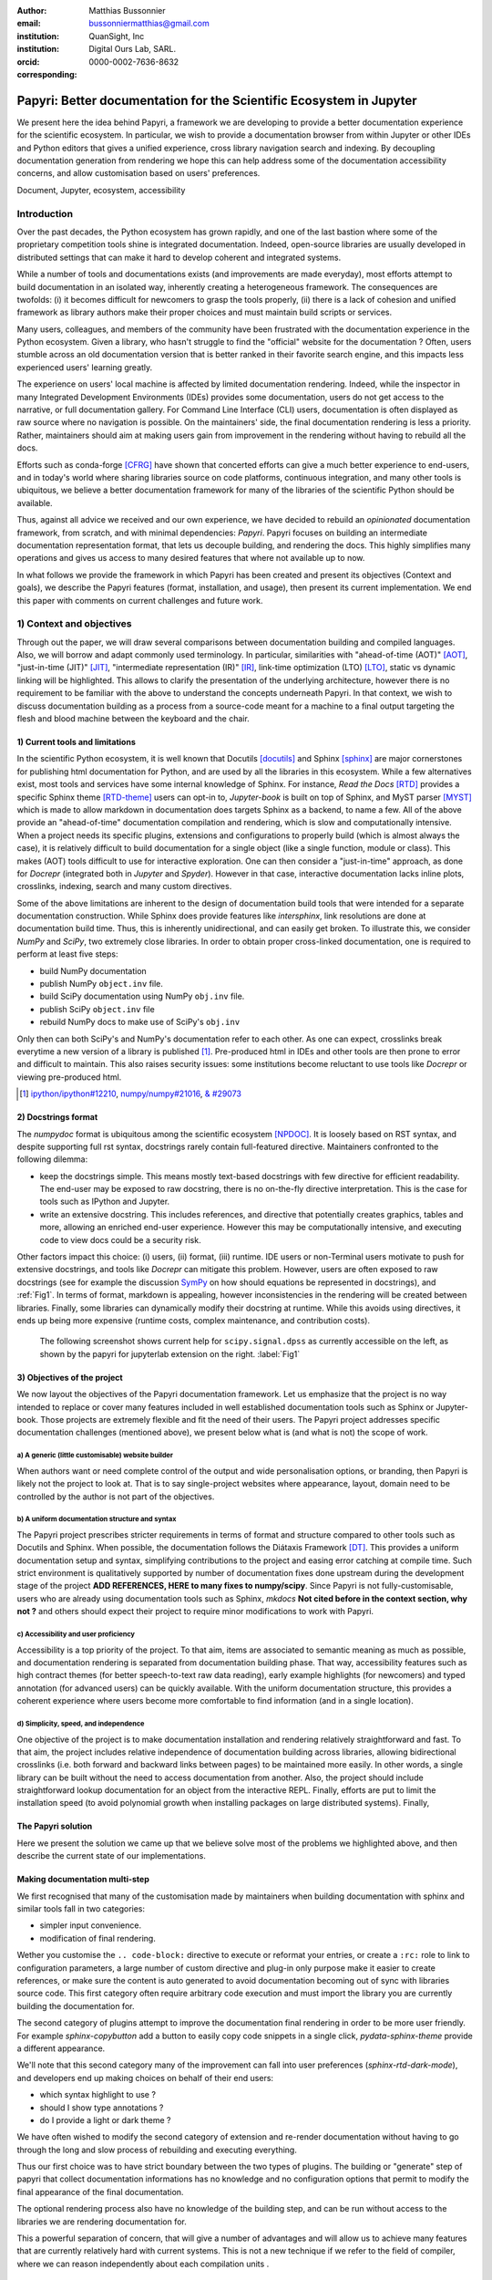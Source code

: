 :author: Matthias Bussonnier
:email: bussonniermatthias@gmail.com
:institution: QuanSight, Inc
:institution: Digital Ours Lab, SARL.
:orcid: 0000-0002-7636-8632
:corresponding:

====================================================================
Papyri: Better documentation for the Scientific Ecosystem in Jupyter
====================================================================

.. class:: abstract

   We present here the idea behind Papyri, a framework we are developing to
   provide a better documentation experience for the scientific ecosystem. In
   particular, we wish to provide a documentation browser from within Jupyter or
   other IDEs and Python editors that gives a unified experience, cross library
   navigation search and indexing. By decoupling documentation generation from
   rendering we hope this can help address some of the documentation
   accessibility concerns, and allow customisation based on users' preferences. 
   

.. class:: keywords

   Document, Jupyter, ecosystem, accessibility

Introduction
============

Over the past decades, the Python ecosystem has grown rapidly, and one of the
last bastion where some of the proprietary competition tools shine is integrated
documentation. Indeed, open-source libraries are usually developed in
distributed settings that can make it hard to develop coherent and integrated
systems. 

While a number of tools and documentations exists (and improvements are made
everyday), most efforts attempt to build documentation in an isolated way,
inherently creating a heterogeneous framework. The consequences are twofolds:
(i) it becomes difficult for newcomers to grasp the tools properly, (ii) there
is a lack of cohesion and unified framework as library authors make their proper
choices and must maintain build scripts or services.

Many users, colleagues, and members of the community have been frustrated with
the documentation experience in the Python ecosystem. Given a library, who
hasn't struggle to find the "official" website for the documentation ? Often,
users stumble across an old documentation version that is better ranked in their
favorite search engine, and this impacts less experienced users' learning
greatly.

The experience on users' local machine is affected by limited documentation
rendering. Indeed, while the inspector in many Integrated Development
Environments (IDEs) provides some documentation, users do not get access to
the narrative, or full documentation gallery. For Command Line Interface (CLI)
users, documentation is often displayed as raw source where no navigation is
possible. On the maintainers' side, the final documentation rendering is less a
priority. Rather, maintainers should aim at making users gain from improvement
in the rendering without having to rebuild all the docs.

Efforts such as conda-forge [CFRG]_ have shown that concerted efforts can
give a much better experience to end-users, and in today's world where sharing
libraries source on code platforms, continuous integration, and many other tools
is ubiquitous, we believe a better documentation framework for many of the
libraries of the scientific Python should be available.

Thus, against all advice we received and our own experience, we have decided to
rebuild an *opinionated* documentation framework, from scratch, and with minimal
dependencies: *Papyri*. Papyri focuses on building an intermediate
documentation representation format, that lets us decouple building, and
rendering the docs. This highly simplifies many operations and gives us access
to many desired features that where not available up to now.

In what follows we provide the framework in which Papyri has been created and
present its objectives (Context and goals), we describe the Papyri features
(format, installation, and usage), then present its current implementation. We
end this paper with comments on current challenges and future work.


1) Context and objectives
=========================

Through out the paper, we will draw several comparisons between documentation
building and compiled languages. Also, we will borrow and adapt commonly used
terminology. In particular, similarities with "ahead-of-time (AOT)" [AOT]_,
"just-in-time (JIT)" [JIT]_, "intermediate representation (IR)" [IR]_, link-time
optimization (LTO) [LTO]_, static vs dynamic linking will be highlighted. This
allows to clarify the presentation of the underlying architecture, however there
is no requirement to be familiar with the above to understand the concepts
underneath Papyri. In that context, we wish to discuss documentation building as
a process from a source-code meant for a machine to a final output targeting the
flesh and blood machine between the keyboard and the chair. 

1) Current tools and limitations
--------------------------------

In the scientific Python ecosystem, it is well known that Docutils [docutils]_
and Sphinx [sphinx]_ are major cornerstones for publishing html documentation
for Python, and are used by all the libraries in this ecosystem. While a few
alternatives exist, most tools and services have some internal knowledge of
Sphinx. For instance, `Read the Docs` [RTD]_ provides a specific Sphinx theme
[RTD-theme]_ users can opt-in to, `Jupyter-book` is built on top of Sphinx, and
MyST parser [MYST]_ which is made to allow markdown in documentation does
targets Sphinx as a backend, to name a few. All of the above provide an
"ahead-of-time" documentation compilation and rendering, which is slow and
computationally intensive. When a project needs its specific plugins, extensions
and configurations to properly build (which is almost always the case), it is
relatively difficult to build documentation for a single object (like a single
function, module or class). This makes (AOT) tools difficult to use for
interactive exploration. One can then consider a "just-in-time" approach, as done
for `Docrepr` (integrated both in `Jupyter` and `Spyder`). However in that case,
interactive documentation lacks inline plots, crosslinks, indexing, search and
many custom directives.

Some of the above limitations are inherent to the design of documentation build
tools that were intended for a separate documentation construction. While Sphinx does
provide features like `intersphinx`, link resolutions are done at documentation
build time. Thus, this is inherently unidirectional, and can easily get broken.
To illustrate this, we consider `NumPy` and `SciPy`, two extremely close
libraries. In order to obtain proper cross-linked documentation, one is required to perform at least five
steps:

- build NumPy documentation

- publish NumPy ``object.inv`` file. 

- build SciPy documentation using NumPy ``obj.inv`` file.

- publish SciPy ``object.inv`` file
  
- rebuild NumPy docs to make use of SciPy's ``obj.inv``

Only then can both SciPy's and NumPy's documentation refer to each other. As one can expect, crosslinks break everytime a new version of a library is published [#]_. Pre-produced html in IDEs and other tools are then prone to error and difficult to maintain. This also raises security issues: some institutions become reluctant to use tools like `Docrepr` or viewing pre-produced html. 

.. [#] `ipython/ipython#12210 <https://github.com/ipython/ipython/pull/12210>`_, `numpy/numpy#21016 <https://github.com/numpy/numpy/pull/21016>`_, `& #29073 <https://github.com/numpy/numpy/pull/20973>`_


2) Docstrings format
--------------------

The `numpydoc` format is ubiquitous among the scientific ecosystem [NPDOC]_. It
is loosely based on RST syntax, and despite supporting full rst syntax,
docstrings rarely contain full-featured directive. Maintainers confronted to the following dilemma:

- keep the docstrings simple. This means mostly text-based docstrings with few directive for efficient readability. The end-user may be exposed to raw docstring, there is no on-the-fly directive interpretation. This is the case for tools such as IPython and Jupyter. 

- write an extensive docstring. This includes references, and directive that
  potentially creates graphics, tables and more, allowing an enriched end-user experience. However this may be computationally intensive, and executing code to view docs could be a security risk.

Other factors impact this choice: (i) users, (ii) format, (iii) runtime. IDE users or non-Terminal users motivate to push for extensive docstrings, and tools like `Docrepr` can mitigate this problem. However, users are often exposed to raw docstrings (see for example the discussion `SymPy
<https://github.com/sympy/sympy/issues/14964>`_ on how should equations be
represented in docstrings), and :ref:`Fig1`. In terms of format, markdown is appealing, however inconsistencies in the rendering will be created between libraries. Finally, some libraries can dynamically modify their docstring at runtime. While this avoids using directives, it ends up being more expensive (runtime costs, complex maintenance, and contribution costs).

..   :align: center
..   :figclass: w
.. figure:: scipy-dpss-old-new.png

   The following screenshot shows current help for ``scipy.signal.dpss`` as
   currently accessible on the left, as shown by the  papyri for jupyterlab
   extension on the right. :label:`Fig1`


3) Objectives of the project
----------------------------

We now layout the objectives of the Papyri documentation framework. 
Let us emphasize that the project is no way intended to replace or cover many features included in well established documentation tools such as Sphinx or Jupyter-book.
Those projects are extremely flexible and fit the need of their users. The Papyri project addresses specific documentation challenges (mentioned above), we present below what is (and what is not) the scope of work.

a) A generic (little customisable) website builder
~~~~~~~~~~~~~~~~~~~~~~~~~~~~~~~~~~~~~~~~~~~~~~~~~~

When authors want or need complete control of the output and wide
personalisation options, or branding, then Papyri is likely not the project to look
at. That is to say single-project websites where appearance, layout, domain need to be
controlled by the author is not part of the objectives.

b) A uniform documentation structure and syntax
~~~~~~~~~~~~~~~~~~~~~~~~~~~~~~~~~~~~~~~~~~~~~~~

The Papyri project prescribes stricter requirements in terms of format and structure compared to other tools such as Docutils and Sphinx. When possible, the documentation follows the Diátaxis Framework [DT]_. This provides a uniform documentation setup and syntax, simplifying contributions to the project and easing error catching at compile time. 
Such strict environment is qualitatively supported by number of documentation fixes done upstream during the development stage of the project **ADD REFERENCES,
HERE to many fixes to numpy/scipy**.
Since Papyri is not fully-customisable, users who are already using documentation tools such as Sphinx, `mkdocs` **Not cited before in the context section, why not ?** and others should expect their project to require minor modifications to work with Papyri. 


c) Accessibility and user proficiency
~~~~~~~~~~~~~~~~~~~~~~~~~~~~~~~~~~~~~

Accessibility is a top priority of the project. To that aim, items are associated to semantic meaning as much as possible, and documentation rendering is separated from documentation building phase. That way, accessibility features such as high contract themes (for better speech-to-text raw data reading), early example highlights (for newcomers) and typed annotation (for advanced users) can be quickly available. With the uniform documentation structure, this provides a coherent experience where users become more comfortable to find information (and in a single location).

d) Simplicity, speed, and independence
~~~~~~~~~~~~~~~~~~~~~~~~~~~~~~~~~~~~~~

One objective of the project is to make documentation installation and rendering relatively straightforward and fast. To that aim, the project includes relative independence of documentation building across libraries, allowing bidirectional crosslinks (i.e. both forward and backward links between pages) to be maintained more easily. In other words, a single library can be built without the need to access documentation from another. Also, the project should include straightforward lookup documentation for an object from the
interactive REPL. Finally, efforts are put to limit the installation speed (to avoid polynomial growth when installing packages on large distributed systems). Finally, 


The Papyri solution
-------------------

Here we present the solution we came up that we believe solve most of the
problems we highlighted above, and then describe the current state of our
implementations.

Making documentation multi-step
-------------------------------

We first recognised that many of the customisation made by maintainers when
building documentation with sphinx and similar tools fall in two categories:

- simpler input convenience. 
- modification of final rendering. 


Wether you customise the ``.. code-block:`` directive to execute or reformat
your entries, or create a ``:rc:`` role to link to configuration parameters, a
large number of custom directive and plug-in only purpose make it easier to
create references, or make sure the content is auto generated to avoid
documentation becoming out of sync with libraries source code. This first
category often require arbitrary code execution and must import the library you
are currently building the documentation for. 


The second category of plugins attempt to improve the documentation final
rendering in order to be more user friendly. For example `sphinx-copybutton` add
a button to easily copy code snippets in a single click, `pydata-sphinx-theme`
provide a different appearance.

We'll note that this second category many of the improvement can fall into user
preferences (`sphinx-rtd-dark-mode`), and developers end up making choices on
behalf of their end users: 

- which syntax highlight to use ?
- should I show type annotations ?
- do I provide a light or dark theme ? 


We have often wished to modify the second category of extension and re-render 
documentation without having to go through the long and slow process of
rebuilding and executing everything. 


Thus our first choice was to have  strict boundary between the two types of
plugins. The building or "generate" step of papyri that collect documentation
informations has no knowledge and no configuration options that permit to modify
the final appearance of the final documentation.

The optional rendering process also have no knowledge of the building step, and
can be run without access to the libraries we are rendering documentation for.

This a powerful separation of concern, that will give a number of advantages and
will allow us to achieve many features that are currently relatively hard with
current systems. This is not a new technique if we refer to the field of
compiler, where we can reason independently about each compilation units .

Standard IRD format
-------------------

While we are still in search of a better name, most of the success of papyri 
relies on the definition of standard interchangeable Intermediate
Representation for Documentation format (IRD). We borrow the name IR again from
compilers.

This allow to separate concerns between M producers and N renderer, and reduce a
M*N problem where each renderer need to be able to be able to consume input from
each producer, to an N+M, where each producer should only care about producing
IRD, and each renderer consume it.

This also allows us to take IRD from multiple producer are once, and render it
together to a single target, this breaking the silos between libraries.

As of the writing of this paper, IRD files are currently separated into multiple
categories. 

- API files describe the documentation for a single object, expressed as a
  Json object. When possible the informations are encoded semantically.
  Files are organized based on the fully-qualified name of the Python object
  they reference, and contain either absolute reference to another object
  (library, version and identifier), or delayed references to objects that may
  exists in another library. Some extra per-object meta information like
  file/line number of definition can be stored as well.
- Narrative files are similar to API file, except with the notion they do not
  represent a given object, but posses a previous/next page, and are organised
  in an ordered tree related to the table of content. 
- Examples files are non-ordered collection of files.
- Assets are untouched binary blobs that can be references by any of the above
  three categories, and are the only category that only have backward
  references, and no forward references.

In addition to those 4 kinds of objects, metadata about the current package is
stored: library name, current version, pypi name, GitHub slug, maintainers names,
logo, issue tracker and a few other. Allowing us to for example auto generate
link to issue tracker, or to source files when rendering. 

We also store a mapping from fully qualified names to canonical names, in order
to properly resolve some references, of normalise links.

The final specification of the IRD file is unfinished, we thus invite you to
consult the current state on the GitHub repository.

Those IRD files must be standardise in order to achieve our end goal, and
distribution of those files are not going to be covered in this paper.


IRD Installation
----------------

Unlike packages installation IRD bundles do not have the notion of dependencies,
thus a full-fledge package manager is not necessary, and installing can be
limited to downloading corresponding files and unpacking them.

We'll note as well that IRD bundles for multiple versions of the same library,
or conflicting libraries is not inherently problematic, and can be shared across
multiple multiple environments.

From a security standpoint, installing IRD bundles does not requires the
execution of arbitrary code. This is critical for adoption in deployments.


There is an opportunity at IRD installation time to provide localized variant,
but we have not explored much the opportunity of IRD bundle translations.


High level Usage 
----------------

The papyri lifecycle for papyri-based documentation can roughly be decomposed
into 3 broad categories of stakeholders, and processes. 

The first stakeholders are library maintainers. Those should ensure that papyri
can build Intermediate Representation Documentation (IRD) files. And publish
an IRD bundle.

Creation of IRD files and bundles is the computation intensive step, that may
requires complex dependencies, or specific plugins. Creation of these files may
be a multi-step process or use external tooling that is not related to papyri or
does not use Python. Note that these steps do not requires the libraries
maintainer to worry about visual appearance and rendering of documentation.

.. comment:
   maybe move next paragrah somewehre else ?

On our test machine (2021 Macbook Pro M1, base model), building scipy & numpy
documentatatio IRD files can take several minutes. This include executing
examples in most docstrings and type inferring most examples in order to
provide information about each variable.

The second category of stakeholder are end-users. Those users are responsible
from installing desired IRD bundles. In most case this will be IRD bundles from
already installed libraries.  While papyri is not currently integrated with
package manager or IDEs, we could imagine this process being automatic, or on
demand.


The third category of stakeholder are IDEs developers, who want to make sure
IRD files can be properly rendered and browsed by their users when requested;
potentially taking into account user preferences, and providing added
values with for example indexing, searching, bookmarks. Such a category of
stakeholder could also be opinionated web hosting in a similar fashion to
rustsdocs, devdocs.io



Current implementation
======================

In this section we'll describe a few of the choices we've make for a our current
implementation. 


IRD file Generation
-------------------

While the core idea around papyri resides in the IRD files and bundles, we 
we made with current implementation. As a wide majority of the core Scientific python stack
uses sphinx, RST and Numpydoc, the current implementation only support those. 
We do hope to extend it with MyST later, or provide it as a plugin.

We use Tree-Sitter, and tree-sitter-rst to parse RST syntax, in particular
tree-sitter allow us to easily "unparse" an AST node when necessary as the ast
nodes contains bytes offset to the original buffer. This was relatively
convenient to handle custom directive and number of edge cases where project
relied on loose definition of the rst syntax. For example rst directive are of
the form::

  .. directive:: arguments
      
      body

While technically there is no space before the ``::``, docutils and sphinx allow
this, but it fails in tree-sitter with an error node. We check for error nodes,
un-parse, and add heuristics to restore a proper syntax and parse again  to
obtain the new node.

Alternatively a number of directive like ``warnings``, ``notes``
``admonitions`` still contain valid RST. Instead of storing the directive with
the raw text, we parse the full document (potentially finding invalid syntax),
and unparse to the raw text only if the directive requires it.


Serialisation of data structure into IRD files are currently using a custom
serialiser that we hope to swap for msgspec **ADD REF**. The AST objects are completely
typed but contains a number of Unions and Sequences of Unions. We found out that
many frameworks like ``pydantic`` do not support sequences of Unions where each
item in the Union may be of a different type.

We currently try to type-infer all code examples with Jedi, and pre-syntax
highlight using pygments when possible.

IRD File Installation
---------------------

Download and Installation of IRD files is done concurrently using ``httpx``,
with ``trio`` as an async framework. This let us download files concurrently.

As the current implementation of Papyri is targeted at Python documentation and
written in Python, we can query the existing version of Python libraries
installed, and infer the right version of the requested documentation. Our
implementation currently attempt to guess relevant libraries version when the
exact version number is missing from for the install command. 


The IRD files are post-processed into a local custom format. Object informations are
store in 3 different places: A local SQLite database, CBOR representation of
each document, and raw storage on disk for assets and binary blobs. 

SQlite allows us to easily query graph informations at run time, just before
rendering, and is mostly optimised for infrequent read access. While we still
mostly resolve some SQLite information at runtime, we are planning to move some
of this processing to installation time. For example, determining whether inter
libraries links exists.

CBOR object for post-processed IRD files has been chosen to provide a more
compact representation than JSON which keys are often is highly redundant, while
still avoiding to use compression for fast access.

Access to these resources is providing via an internal ``GraphStore`` API which
is agnostic of the backend, and ensure the consistency of operations like
adding/removing/replacing documents.

Documentation Rendering
-----------------------

The current papyri implementation contains Wea number of rendering engines, each
of them mostly consist of fetching a single page, it's metadata, and
walking the IRD AST tree, and rendering each nodes with user preferences. 

- An ASCII terminal render using Jinja2. This can be useful to pipe
  documentation to other tools like grep, less, cat. 
  This also helps us to work in a highly restricted environment, and make sure
  reading the documentation is sensible; for example as a proxy to using a
  screen reader.

- A Textual User Interface browser using urwid. This lets you navigate in the
  terminal, reflow long line on window resize, and can even open images files in
  external editors. We encountered several bugs in urwid and are considering
  rewriting it using Rich/Textual. Our project is for this renderer to replace
  CLI IPython ``?`` interface which currently only shows raw docstrings.

- A "Just-in-Time" rendering engine using Jinja2/quart/trio ; Quart being an async
  version of flask. This version is the one with the most features, and is the
  principal one we use for development. This environment let us iterate rapidly
  over the rendering engine.

- A static "Ahead of time", rendering of all the existing pages that can be
  rendered ahead of time, using the same class as the Just-in-time rendering
  that basically loops through all entries in the SQLite database and render
  each independently. We use this renderer mostly for exhaustive testing, and
  measure performance. 

  With this renderer we can render most of the API documentation of IPython,
  astropy, dask, distributed, matplotlib, networkx, numpy, pandas, papyri, scipy,
  scikit-image. This represent ~28000 pages in ~60 seconds, so about 450 pages/sec on
  a recent macbook pro M1.

For all of the above renderer, our profiling shows that documentation rendering is
mostly limited by object de-serialisation from disk as well a Jinja2
templating engine. We've played with writing a static html renderer in a
compiled language (Rust, using compiled, and typed checked templates), and
managed to get about a factor 10 speedup, but this implementation is now out of
sync with the main papyri code base. 


Finally we've started implementing a JupyterLab extension that present itself as
a side-panel and is capable of basic browsing and rendering. Is uses typescript,
react and native JupyterLab component. Future plan is to replace and complement
JupyterLab's ``?`` and ``?`` operator as well as JupyterLab Inspector when
possible. A screen shot of current development version of the JupyterLab
extension can be seen in :ref:`Fig1` and :ref:`Fig2`.


.. figure:: jupyterlab-prototype.png
   :scale: 80%


   Zoomed out view of the papyri for jupyterlab extension, we can see that the
   code examples include plots. Most token in each examples are link to the
   corresponding page. Early navigatin bar visible at the top. :label:`Fig2`


.. figure:: local-graph.png

   (screenshot). We played with the possibility of using D3.js to a local graph
   of connection among the most important node arround ``numpy.ndarray``. Nodes
   are sized with respectd to the number of incomming links, and colored with
   respect to their library.




Challenges
----------

In order to be able to link to object documentation without having access
the build IRD bundles from all the library we need to come up with a schema that
uniquely identify each object. For this we decided to use the fully qualified
names of an object. That is to say the concatenation of the module in which it
is defined, with its local name. We encountered multiple edge cases with that. 

- To mirror python syntax is it easy to use ``.`` to concatenate both parts. 
  Unfortunately that leads to ambiguity when modules re-export functions of
  the same name. 

  .. code-block:: python

      # module mylib/__init__.py

      from .mything import mything

  ``mylib.mything`` is ambiguous with respect to the ``mything`` submodule and
  the object reexported. In future version we'll  use ``:`` as a module/name
  separator.

- Decorated functions or other dynamic approaches to expose function to users
  end up having ``<local>>`` in their fully qualified names, which is invalid. 

- Many builtins functions (``np.sin``, ``np.cos``, ...) do not have a fully
  qualified name that can be extracted by object introspection. We believe it 
  should be possible to identify those via other means (e.g. docstring hash) but
  haven't explored those possibilities yet.

- Fully qualified names are often not canonical names (the name that are
  typically use for import), and finding the canonical name automatically is not
  always straightforward. 

- There are also challenges with case sensitivity, in particular of
  MacOS file systems, and a couple of object ends up referring to the same IRD file
  on disk if proper care is not taken. We currently append a case-sensitive hash
  at end of the filename to disambiguate.

- Many libraries have syntax that _looks_ right once rendered to html, but does
  not follow proper syntax, or relies on peculiarities of docutils and sphinx
  rendering and parsing.

- Many custom directive plugins cannot be reused from sphinx, and need to be
  reimplemented.



Future possibilities
--------------------

Beyond what has been presented in this paper, there is a number of opportunities
to improved and extend on what papyri can allow for the Scientific Python
ecosystem. 

One of the area we have not talked about is the ability to build IRD bundle on
Continuous Integration platform. Services like GitHub action, Azure pipeline and
many other are already setup to test packages. We hope to leverage this
infrastructure to build IRD file and make them available to users. 

Hosting of intermediate IRD file has also not been covered, while we currently
have a prototype of http index using GitHub pages, it is likely not a
sustainable hosting platform as disk space is limited. IRD being in our
experience smaller than HTML documentation, we hope that other platform like
readthedoc can be leveraged. A platform like readthedocs could also provide a
single domain that renders the documentation for multiple libraries, thus
avoiding having many sub domains for each library and giving a more unified
experience to users. 

It should be possible for projects to avoid using many dynamic docstrings
interpolation that are use to documents ``*args`` and ``**kwargs``. This would
make sources easier to read, and potentially speedup some library import time. 

Once a given library is confident enough of its users use an IDE that support
papyri for documentation, docstring syntax could be exchanged for markdown.


As IRD files are structured, it should be feasible to provide cross-version
information in documentation. For example, if one installs multiple version of
IRD bundle for a library. Assuming the user does not use the latest version,
the renderer could inspect IRD file from previous/future versions to indicate
the range of version for which the documentation has not changed.
With a bit more work, it should be possible  to infer *when* a parameter was
removed, or will be removed, or simply allow to display the difference between
two versions.





- post deprecation
- translation
  - automatic gallery.

Misc
----

Is is common for compiler to use IR (MIRI, LLVM IR)
Not a novel idea, allow to mix compilation from multiple targets, LTO.
Diataxis
rustdocs.
https://markdoc.io/
USE CI to build documentatino



.. comment: 
    In this talk we will demo and discuss the work that is being done on Papyri, a
    new framework to provide rich documentation in Jupyter and Terminal IPython
    with plots, crosslink, equations. We will describe how libraries can opt-in to
    this new framework while still in beta to provide feedback, what are the trade-off of using it, the current
    capabilities and the one planed with current funding, as well as where this
    could go in the future.

    This talk discusses a solution to a widely encountered problem of documentation while using Jupyter and Terminal IPython. This will be an impactful talk to the community of all scientific groups.



    ## Summary

    This submission is very interesting! I would have liked if the authors gave
    more detail on the difference between user perspectives (that is, library
    users navigating documentation with this tool), and developer perspectives
    (developers of libraries that may want to integrate this documentation
    framework into their projects). I also hope that the authors comment on
    documentation accessibilty for users of different skill levels and if / how
    this framework addresses it.

    ## Is the abstract compelling?

    Absolutely! This sounds like a fantastic tool that would be of interest to package developers and users in the SciPy community.

    ## How relevant, immediately useful, and novel is the topic?

    The topic is both relevant and useful to the community.





References
----------

.. [docutils] https://docutils.sourceforge.io/
.. [sphinx] https://www.sphinx-doc.org/en/master/
.. [RTD] https://readthedocs.org/
.. [RTD-theme] https://sphinx-rtd-theme.readthedocs.io/en/stable/
.. [AOT] https://en.wikipedia.org/wiki/Ahead-of-time_compilation
.. [JIT] https://en.wikipedia.org/wiki/Just-in-time_compilation
.. [IR] https://en.wikipedia.org/wiki/Intermediate_representation
.. [LTO] https://en.wikipedia.org/wiki/Interprocedural_optimization
.. [DT] https://diataxis.fr/
.. [CFRG] https://conda-forge.org/
.. [MYST] https://myst-parser.readthedocs.io/en/latest/
.. [NPDOC] https://numpydoc.readthedocs.io/en/latest/format.html

